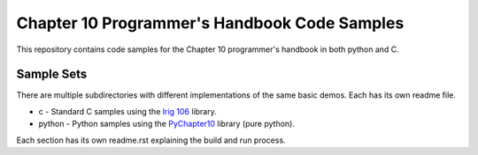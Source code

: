 Chapter 10 Programmer's Handbook Code Samples
=============================================

This repository contains code samples for the Chapter 10 programmer's handbook
in both python and C.

Sample Sets
-----------

There are multiple subdirectories with different implementations of the same
basic demos. Each has its own readme file.

* c - Standard C samples using the `Irig 106`_ library.
* python - Python samples using the PyChapter10_ library (pure python).

.. _PyChapter10: https://bitbucket.org/atac-bham/pychapter10
.. _Irig 106: http://sourceforge.net/projects/irig106/

Each section has its own readme.rst explaining the build and run process.

